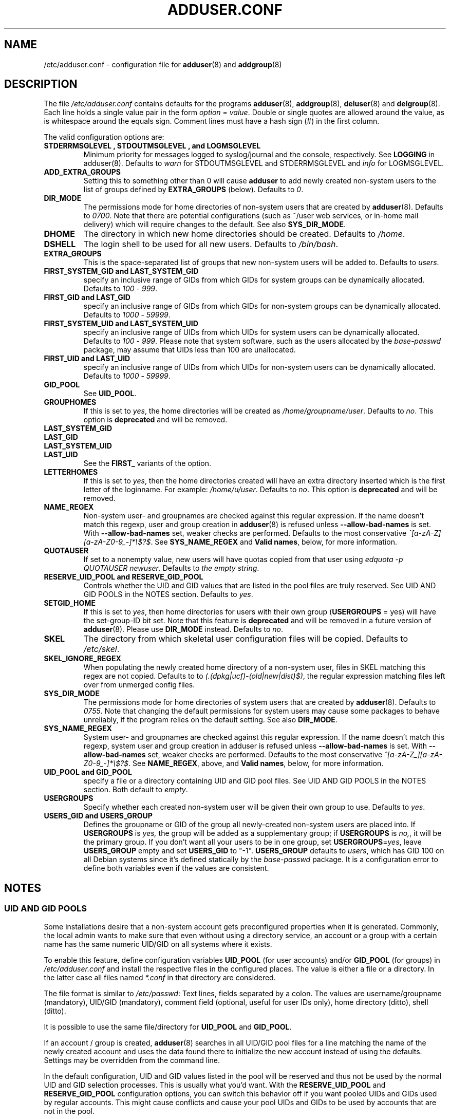 .\" Copyright: 1995 Ted Hajek <tedhajek@boombox.micro.umn.edu>
.\"            2000-2003 Roland Bauerschmidt <rb@debian.org>
.\"            2004-2025 Marc Haber <mh+debian-packages@zugschlus.de>
.\"            2006-2008 Stephen Gran <sgran@debian.org>
.\"            2007 Jörg Hoh <joerg@joerghoh.de>
.\"            2016 Afif Elghraoui <afif@debian.org>
.\"            2016 Helge Kreutzmann <debian@helgefjell.de>
.\"            2021 Jason Franklin <jason@oneway.dev>
.\"            2022 Matt Barry <matt@hazelmollusk.org>
.\"
.\" This is free software; see the GNU General Public License version 2
.\" or later for copying conditions.  There is NO warranty.
.TH ADDUSER.CONF 5 "" "Debian GNU/Linux"
.SH NAME
/etc/adduser.conf \- configuration file for
.BR adduser (8)
and
.BR addgroup (8)
.SH DESCRIPTION
The file \fI/etc/adduser.conf\fP contains defaults for the programs
.BR adduser (8),
.BR addgroup (8),
.BR deluser (8)
and
.BR delgroup (8).
Each line holds a single value pair in the form \fIoption\fP = \fIvalue\fP.
Double or single quotes are allowed around the value,
as is whitespace around the equals sign.
Comment lines must have a hash sign (#) in the first column.
.PP
The valid configuration options are:
.TP
.B STDERRMSGLEVEL ", " STDOUTMSGLEVEL ", and " LOGMSGLEVEL
Minimum priority for messages logged to syslog/journal and the console,
respectively. See \fBLOGGING\fR in adduser(8).
Defaults to \fIwarn\fP for STDOUTMSGLEVEL and STDERRMSGLEVEL
and \fIinfo\fP for LOGMSGLEVEL.
.TP
.B ADD_EXTRA_GROUPS
Setting this to something other than 0
will cause \fBadduser\fP to add
newly created non-system users
to the list of groups defined by \fBEXTRA_GROUPS\fP (below).
Defaults to \fI0\fP.
.TP
.B DIR_MODE
The permissions mode for home directories of non-system users
that are created by \fBadduser\fP(8).
Defaults to \fI0700\fP.
Note that there are potential configurations
(such as ~/user web services, or in-home mail delivery)
which will require changes to the default.
See also \fBSYS_DIR_MODE\fP.
.TP
.B DHOME
The directory in which new home directories should be created.
Defaults to \fI/home\fP.
.TP
.B DSHELL
The login shell to be used for all new users.
Defaults to \fI/bin/bash\fP.
.TP
.B EXTRA_GROUPS
This is the space-separated list of groups that
new non-system users will be added to.
Defaults to \fIusers\fP.
.TP
.B FIRST_SYSTEM_GID " and " LAST_SYSTEM_GID
specify an inclusive range of GIDs from which GIDs
for system groups can be dynamically allocated.
Defaults to \fI100\fP - \fI999\fP.
.TP
.B FIRST_GID " and " LAST_GID
specify an inclusive range of GIDs from which GIDs
for non-system groups can be dynamically allocated.
Defaults to \fI1000\fP - \fI59999\fP.
.TP
.B FIRST_SYSTEM_UID " and " LAST_SYSTEM_UID
specify an inclusive range of UIDs from which UIDs
for system users can be dynamically allocated.
Defaults to \fI100\fP - \fI999\fP.
Please note that system software,
such as the users allocated by the \fIbase-passwd\fP package,
may assume that UIDs less than 100 are unallocated.
.TP
.B FIRST_UID " and " LAST_UID
specify an inclusive range of UIDs from which UIDs
for non-system users can be dynamically allocated.
Defaults to \fI1000\fP - \fI59999\fP.
.TP
.B GID_POOL
See \fBUID_POOL\fP.
.TP
.B GROUPHOMES
If this is set to \fIyes\fP,
the home directories will be created as \fI/home/groupname/user\fP.
Defaults to \fIno\fP. This option is \fBdeprecated\fP and will be removed.
.TP
.B LAST_SYSTEM_GID
.TQ
.B LAST_GID
.TQ
.B LAST_SYSTEM_UID
.TQ
.B LAST_UID
See the \fBFIRST_\fP variants of the option.
.TP
.B LETTERHOMES
If this is set to \fIyes\fP,
then the home directories created will have an extra directory
inserted which is the first letter of the loginname.
For example: \fI/home/u/user\fP.
Defaults to \fIno\fP. This option is \fBdeprecated\fP and will be removed.
.TP
.B NAME_REGEX
Non-system user- and groupnames are checked against this regular expression.
If the name doesn't match this regexp,
user and group creation in \fBadduser\fR(8) is refused
unless \fB\-\-allow\-bad\-names\fR is set.
With \fB\-\-allow\-bad\-names\fR set,
weaker checks are performed.
Defaults to the most conservative \fI^[a\-zA\-Z][a\-zA\-Z0\-9_\-]*\\$?$\fP.
See \fBSYS_NAME_REGEX\fP and \fBValid names\fP,
below, for more information.
.TP
.B QUOTAUSER
If set to a nonempty value,
new users will have quotas copied from that user using
\fIedquota -p QUOTAUSER newuser\fP.
Defaults to \fIthe empty string\fP.
.TP
.B RESERVE_UID_POOL " and " RESERVE_GID_POOL
Controls whether the UID and GID values that are listed in the pool
files are truly reserved.
See UID AND GID POOLS in the NOTES section.
Defaults to \fIyes\fR.
.TP
.B SETGID_HOME
If this is set to \fIyes\fP,
then home directories for users with
their own group (\fBUSERGROUPS\fP = yes)
will have the set-group-ID bit set.
Note that this feature is \fBdeprecated\fP and
will be removed in a future version of \fBadduser\fP(8).
Please use \fBDIR_MODE\fP instead.
Defaults to \fIno\fP.
.TP
.B SKEL
The directory from which
skeletal user configuration files will be copied.
Defaults to \fI/etc/skel\fP.
.TP
.B SKEL_IGNORE_REGEX
When populating the newly created home directory of a non-system user,
files in SKEL matching this regex are not copied.
Defaults to to
\fI(.(dpkg|ucf)\-(old|new|dist)$)\fP,
the regular expression matching files left over from unmerged config files.
.TP
.B SYS_DIR_MODE
The permissions mode for home directories of system users
that are created by \fBadduser\fP(8).
Defaults to \fI0755\fP.
Note that changing the default permissions for system users
may cause some packages to behave unreliably,
if the program relies on the default setting.
See also \fBDIR_MODE\fP.
.TP
.B SYS_NAME_REGEX
System user- and groupnames are checked against this regular expression.
If the name doesn't match this regexp,
system user and group creation in adduser is refused
unless \fB\-\-allow\-bad\-names\fP is set.
With \fB\-\-allow\-bad\-names\fP set,
weaker checks are performed.
Defaults to the most conservative \fI^[a\-zA\-Z_][a\-zA\-Z0\-9_\-]*\\$?$\fP.
See \fBNAME_REGEX\fP, above, and \fBValid names\fP,
below, for more information.
.TP
.B UID_POOL " and " GID_POOL
specify a file or a directory containing UID and GID pool files.
See UID AND GID POOLS in the NOTES section.
Both default to \fIempty\fP.
.TP
.B USERGROUPS
Specify whether each created non-system user will be
given their own group to use.
Defaults to \fIyes\fP.
.TP
.B USERS_GID " and " USERS_GROUP
Defines the groupname or GID of the group
all newly-created non-system users are placed into.
If \fBUSERGROUPS\fP is \fIyes,\fP
the group will be added as a supplementary group;
if \fBUSERGROUPS\fP is \fIno,\fP,
it will be the primary group.
If you don't want all your users to be in one group,
set \fBUSERGROUPS\fP=\fIyes\fP,
leave \fBUSERS_GROUP\fP empty and set \fBUSERS_GID\fP to "\-1".
\fBUSERS_GROUP\fP defaults to \fIusers\fP,
which has GID 100 on all Debian systems since
it's defined statically by the \fIbase-passwd\fP package.
It is a configuration error to define both variables
even if the values are consistent.
.SH NOTES
.SS UID AND GID POOLS
Some installations desire that a non-system account
gets preconfigured properties when it is generated.
Commonly, the local admin wants to make sure
that even without using a directory service,
an account or a group with a certain name
has the same numeric UID/GID on all systems
where it exists.
.PP
To enable this feature,
define configuration variables \fBUID_POOL\fP (for user accounts)
and/or \fBGID_POOL\fP (for groups) in \fI/etc/adduser.conf\fP and
install the respective files in the configured places.
The value is either a file or a directory.
In the latter case all files named \fI*.conf\fP
in that directory are considered.
.PP
The file format is similar to \fI/etc/passwd\fP:
Text lines, fields separated by a colon.
The values are
username/groupname (mandatory),
UID/GID (mandatory),
comment field (optional, useful for user IDs only),
home directory (ditto),
shell (ditto).
.PP
It is possible to use the same file/directory for
\fBUID_POOL\fP and \fBGID_POOL\fP.
.PP
If an account / group is created,
\fBadduser\fP(8) searches in all UID/GID pool files
for a line matching the name
of the newly created account and
uses the data found there to initialize the new account
instead of using the defaults.
Settings may be overridden from the command line.
.PP
In the default configuration, UID and GID values listed in the pool
will be reserved and thus not be used by the normal UID and GID
selection processes.
This is usually what you'd want.
With the \fBRESERVE_UID_POOL\fR and \fBRESERVE_GID_POOL\fR configuration
options, you can switch this behavior off if you want pooled UIDs and GIDs
used by regular accounts.
This might cause conflicts and cause your pool UIDs and GIDs to be used
by accounts that are not in the pool.

.SH FILES
.I /etc/adduser.conf
.SH SEE ALSO
.BR deluser.conf (5),
.BR addgroup (8),
.BR adduser (8),
.BR delgroup (8),
.BR deluser (8)
